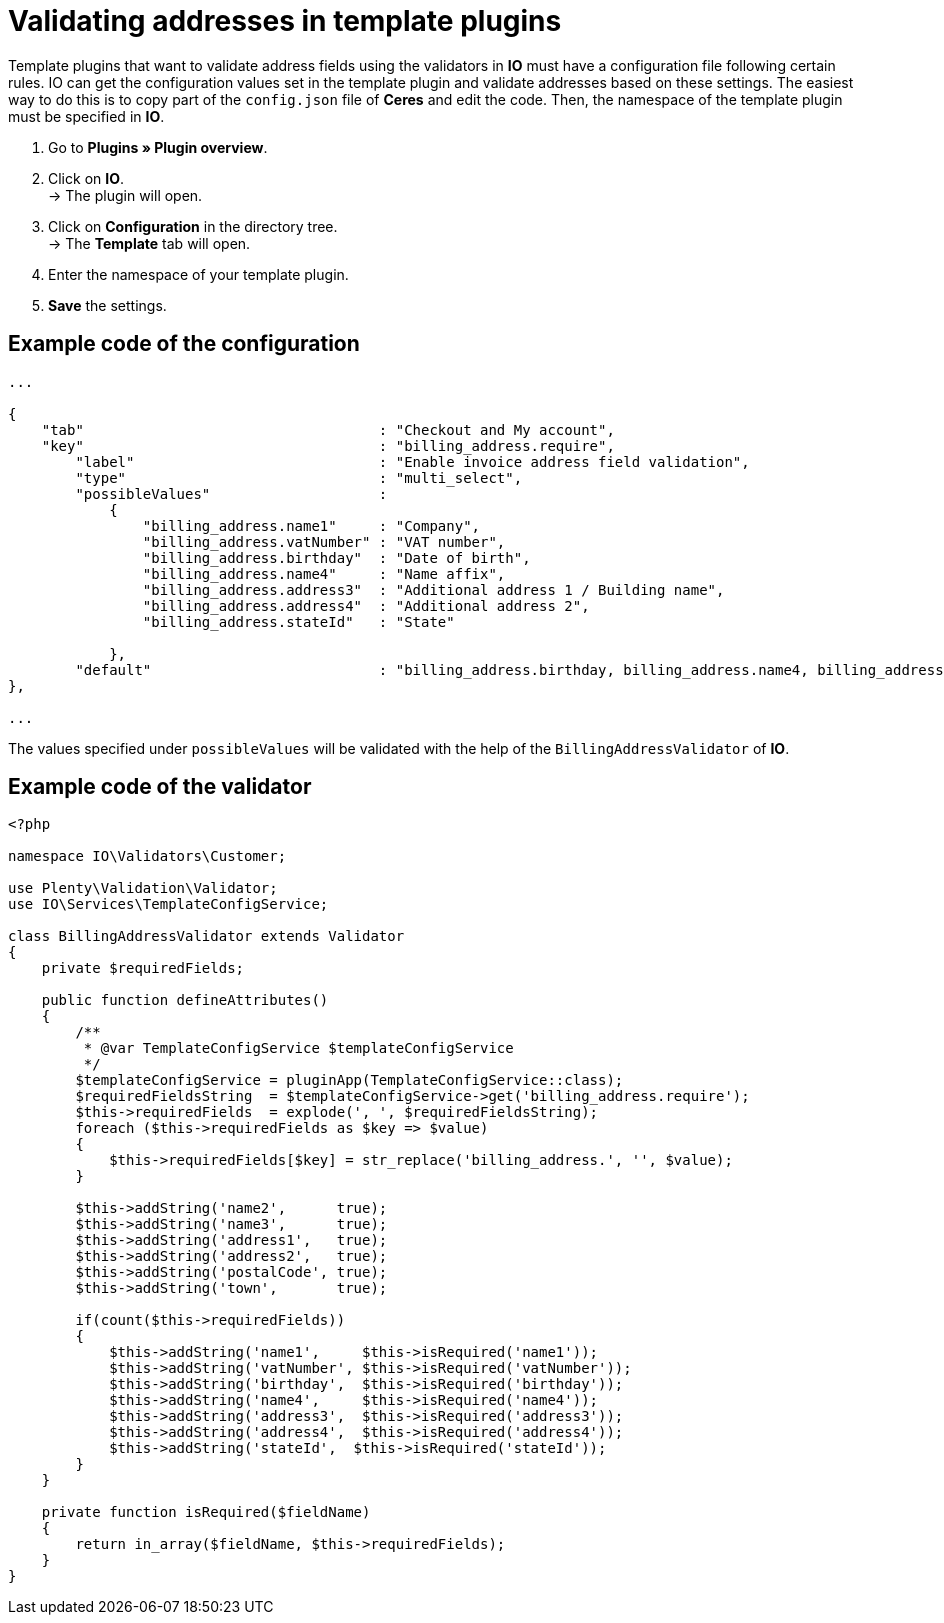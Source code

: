 = Validating addresses in template plugins

Template plugins that want to validate address fields using the validators in *IO* must have a configuration file following certain rules. IO can get the configuration values set in the template plugin and validate addresses based on these settings. The easiest way to do this is to copy part of the `config.json` file of *Ceres* and edit the code. Then, the namespace of the template plugin must be specified in *IO*.

. Go to *Plugins » Plugin overview*.
. Click on *IO*. +
→ The plugin will open.
. Click on *Configuration* in the directory tree. +
→ The *Template* tab will open.
. Enter the namespace of your template plugin.
. *Save* the settings.

== Example code of the configuration

[source,php]
----
...

{
    "tab"                                   : "Checkout and My account",
    "key"                                   : "billing_address.require",
        "label"                             : "Enable invoice address field validation",
        "type"                              : "multi_select",
        "possibleValues"                    :
            {
                "billing_address.name1"     : "Company",
                "billing_address.vatNumber" : "VAT number",
                "billing_address.birthday"  : "Date of birth",
                "billing_address.name4"     : "Name affix",
                "billing_address.address3"  : "Additional address 1 / Building name",
                "billing_address.address4"  : "Additional address 2",
                "billing_address.stateId"   : "State"

            },
        "default"                           : "billing_address.birthday, billing_address.name4, billing_address.address3, billing_address.address4"
},

...
----

The values specified under `possibleValues` will be validated with the help of the `BillingAddressValidator` of *IO*.

== Example code of the validator

[source,php]
----
<?php

namespace IO\Validators\Customer;

use Plenty\Validation\Validator;
use IO\Services\TemplateConfigService;

class BillingAddressValidator extends Validator
{
    private $requiredFields;

    public function defineAttributes()
    {
        /**
         * @var TemplateConfigService $templateConfigService
         */
        $templateConfigService = pluginApp(TemplateConfigService::class);
        $requiredFieldsString  = $templateConfigService->get('billing_address.require');
        $this->requiredFields  = explode(', ', $requiredFieldsString);
        foreach ($this->requiredFields as $key => $value)
        {
            $this->requiredFields[$key] = str_replace('billing_address.', '', $value);
        }

        $this->addString('name2',      true);
        $this->addString('name3',      true);
        $this->addString('address1',   true);
        $this->addString('address2',   true);
        $this->addString('postalCode', true);
        $this->addString('town',       true);

        if(count($this->requiredFields))
        {
            $this->addString('name1',     $this->isRequired('name1'));
            $this->addString('vatNumber', $this->isRequired('vatNumber'));
            $this->addString('birthday',  $this->isRequired('birthday'));
            $this->addString('name4',     $this->isRequired('name4'));
            $this->addString('address3',  $this->isRequired('address3'));
            $this->addString('address4',  $this->isRequired('address4'));
            $this->addString('stateId',  $this->isRequired('stateId'));
        }
    }

    private function isRequired($fieldName)
    {
        return in_array($fieldName, $this->requiredFields);
    }
}
----